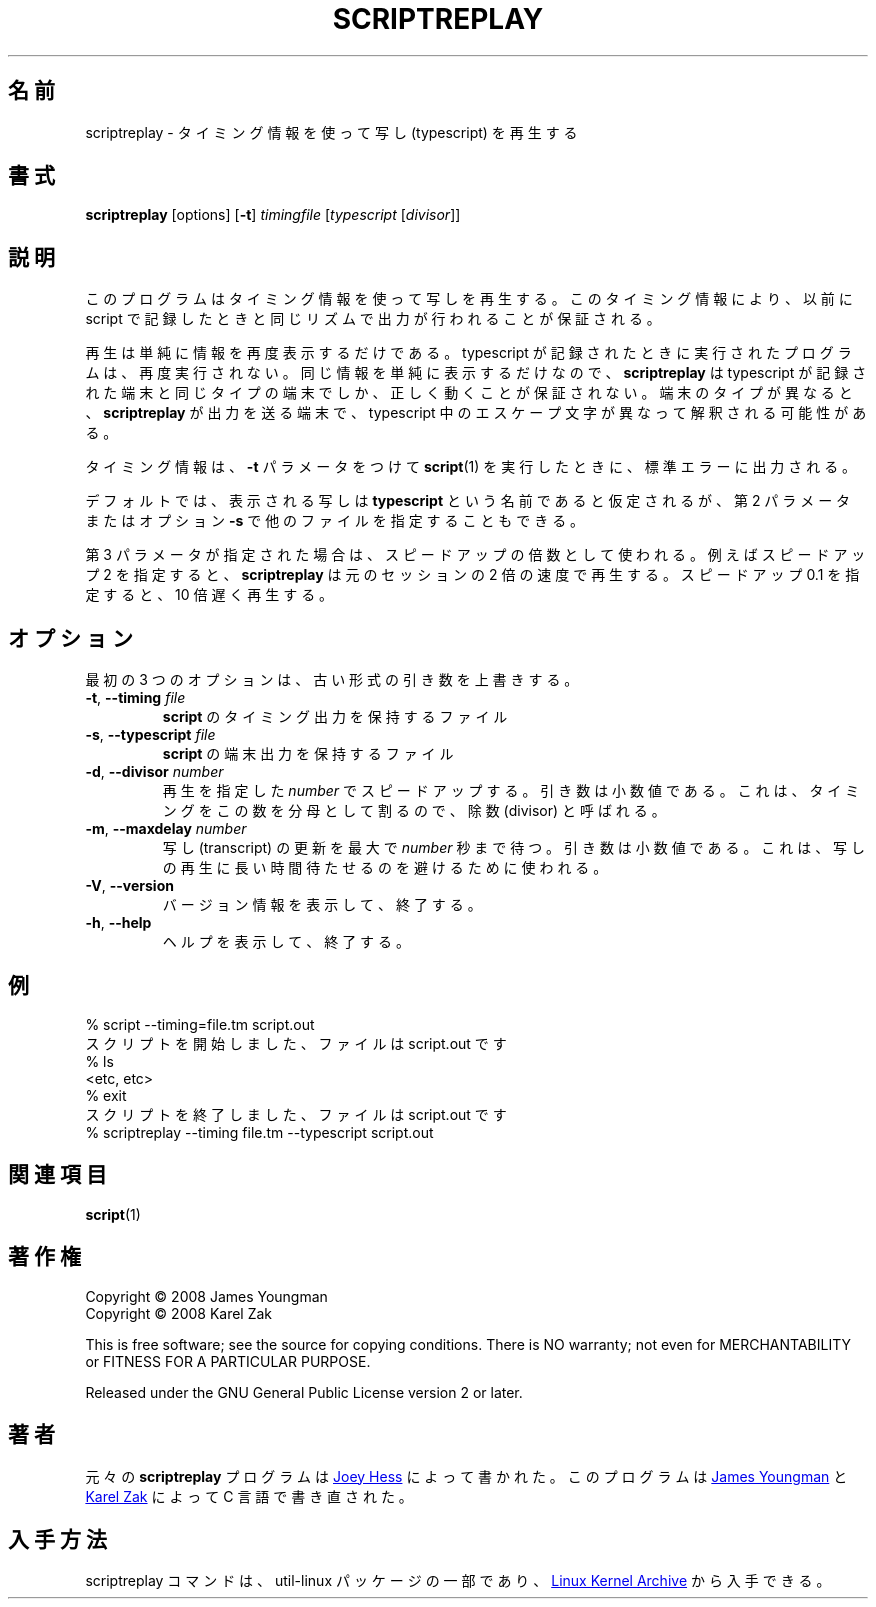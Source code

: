 .\"
.\" Japanese Version Copyright (c) 2001-2002 Yuichi SATO
.\"         all rights reserved.
.\" Translated Mon Nov 19 21:46:46 JST 2001
.\"         by Yuichi SATO <ysato@h4.dion.ne.jp>
.\" Updated & Modified Sun Mar 24 02:43:47 JST 2002 by Yuichi SATO
.\" Updated & Modified Wed Jul 31 13:32:40 JST 2019
.\"         by Yuichi SATO <ysato444@ybb.ne.jp>
.\"
.\"WORD:	typescript	写し
.\"WORD:	divisor		除数
.\"
.TH SCRIPTREPLAY 1 "September 2011" "util-linux" "User Commands"
.\"O .SH "NAME"
.SH 名前
.\"O scriptreplay \- play back typescripts, using timing information
scriptreplay \- タイミング情報を使って写し (typescript) を再生する
.\"O .SH "SYNOPSIS"
.SH 書式
.B scriptreplay
[options]
.RB [ \-t ]
.I timingfile
.RI [ typescript
.RI [ divisor ]]
.\"O .SH "DESCRIPTION"
.SH 説明
.\"O This program replays a typescript, using timing information to ensure that
.\"O output happens in the same rhythm as it originally appeared when the script
.\"O was recorded.
このプログラムはタイミング情報を使って写しを再生する。
このタイミング情報により、以前に script で記録したときと
同じリズムで出力が行われることが保証される。
.PP
.\"O The replay simply displays the information again; the programs
.\"O that were run when the typescript was being recorded are not run again.
再生は単純に情報を再度表示するだけである。
typescript が記録されたときに実行されたプログラムは、再度実行されない。
.\"O Since the same information is simply being displayed,
.\"O .B scriptreplay
.\"O is only guaranteed to work properly if run on the same type of
.\"O terminal the typescript was recorded on.  Otherwise, any escape characters
.\"O in the typescript may be interpreted differently by the terminal to
.\"O which
.\"O .B scriptreplay
.\"O is sending its output.
同じ情報を単純に表示するだけなので、
.B scriptreplay
は typescript が記録された端末と同じタイプの端末でしか、
正しく動くことが保証されない。
端末のタイプが異なると、
.B scriptreplay
が出力を送る端末で、typescript 中のエスケープ文字が異なって解釈される可能性がある。
.PP
.\"O The timing information is what
.\"O .BR script (1)
.\"O outputs to standard error if it is
.\"O run with the
.\"O .B \-t
.\"O parameter.
タイミング情報は、
.B \-t
パラメータをつけて
.BR script (1)
を実行したときに、標準エラーに出力される。
.PP
.\"O By default, the typescript to display is assumed to be named
.\"O .BR typescript ,
.\"O but other filenames may be specified, as the second parameter or with option
.\"O .BR \-s .
デフォルトでは、表示される写しは
.B typescript
という名前であると仮定されるが、
第 2 パラメータまたはオプション
.B \-s
で他のファイルを指定することもできる。
.PP
.\"O If the third parameter is specified, it is used as a speed-up multiplier.
.\"O For example, a speed-up of 2 makes
.\"O .B scriptreplay
.\"O go twice as fast, and a speed-up of 0.1 makes it go ten times slower
.\"O than the original session.
第 3 パラメータが指定された場合は、スピードアップの倍数として使われる。
例えばスピードアップ 2 を指定すると、
.B scriptreplay
は元のセッションの 2 倍の速度で再生する。
スピードアップ 0.1 を指定すると、10 倍遅く再生する。
.\"O .SH OPTIONS
.SH オプション
.\"O The first three options will override old-style arguments.
最初の 3 つのオプションは、古い形式の引き数を上書きする。
.TP
.BR \-t , " \-\-timing " \fIfile\fR
.\"O File containing \fBscript\fR's timing output.
\fBscript\fR のタイミング出力を保持するファイル
.TP
.BR \-s , " \-\-typescript " \fIfile\fR
.\"O File containing \fBscript\fR's terminal output.
\fBscript\fR の端末出力を保持するファイル
.TP
.BR \-d , " \-\-divisor " \fInumber\fR
.\"O Speed up the replay displaying this
.\"O .I number
.\"O of times.  The argument is a floating point number.  It's called divisor
.\"O because it divides the timings by this factor.
再生を指定した
.I number
でスピードアップする。
引き数は小数値である。
これは、タイミングをこの数を分母として割るので、除数 (divisor) と呼ばれる。
.TP
.BR \-m , " \-\-maxdelay " \fInumber\fR
.\"O Set the maximum delay between transcript updates to
.\"O .I number
.\"O of seconds.  The argument is a floating point number.  This can be used to
.\"O avoid long pauses in the transcript replay.
写し (transcript) の更新を最大で
.I number
秒まで待つ。
引き数は小数値である。
これは、写しの再生に長い時間待たせるのを避けるために使われる。
.TP
.BR \-V , " \-\-version"
.\"O Display version information and exit.
バージョン情報を表示して、終了する。
.TP
.BR \-h , " \-\-help"
.\"O Display help text and exit.
ヘルプを表示して、終了する。
.\"O .SH "EXAMPLE"
.SH 例
.nf
% script --timing=file.tm script.out
.\"O Script started, file is script.out
スクリプトを開始しました、ファイルは script.out です
% ls
<etc, etc>
% exit
.\"O Script done, file is script.out
スクリプトを終了しました、ファイルは script.out です
% scriptreplay --timing file.tm --typescript script.out
.nf
.\"O .SH "SEE ALSO"
.SH 関連項目
.BR script (1)
.\"O .SH "COPYRIGHT"
.SH 著作権
Copyright \(co 2008 James Youngman
.br
Copyright \(co 2008 Karel Zak
.PP
This is free software; see the source for copying conditions.  There is NO
warranty; not even for MERCHANTABILITY or FITNESS FOR A PARTICULAR
PURPOSE.
.PP
Released under the GNU General Public License version 2 or later.
.\"O .SH "AUTHOR"
.SH 著者
.\"O The original
.\"O .B scriptreplay
.\"O program was written by
元々の
.B scriptreplay
プログラムは
.MT joey@\:kitenet.net
Joey Hess
.\"O .ME .
.ME
によって書かれた。
.\"O The program was re-written in C by
このプログラムは
.MT jay@\:gnu.org
James Youngman
.ME
.\"O and
と
.MT kzak@\:redhat.com
Karel Zak
.\"O .ME .
.ME
によって C 言語で書き直された。
.\"O .SH AVAILABILITY
.SH 入手方法
.\"O The scriptreplay command is part of the util-linux package and is available from
.\"O .UR https://\:www.kernel.org\:/pub\:/linux\:/utils\:/util-linux/
.\"O Linux Kernel Archive
.\"O .UE .
scriptreplay コマンドは、util-linux パッケージの一部であり、
.UR https://\:www.kernel.org\:/pub\:/linux\:/utils\:/util-linux/
Linux Kernel Archive
.UE
から入手できる。
